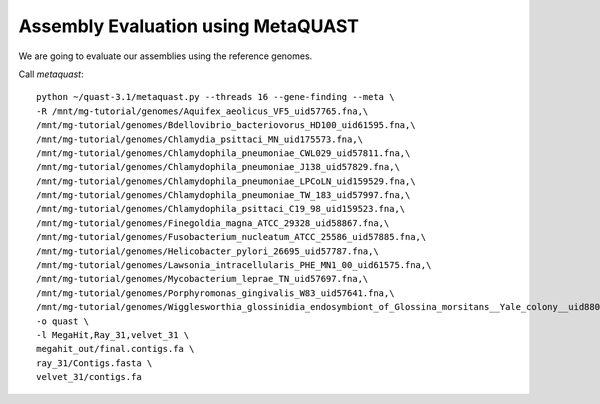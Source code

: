 Assembly Evaluation using MetaQUAST
===================================

We are going to evaluate our assemblies using the reference genomes.

Call `metaquast`::

  python ~/quast-3.1/metaquast.py --threads 16 --gene-finding --meta \
  -R /mnt/mg-tutorial/genomes/Aquifex_aeolicus_VF5_uid57765.fna,\
  /mnt/mg-tutorial/genomes/Bdellovibrio_bacteriovorus_HD100_uid61595.fna,\
  /mnt/mg-tutorial/genomes/Chlamydia_psittaci_MN_uid175573.fna,\
  /mnt/mg-tutorial/genomes/Chlamydophila_pneumoniae_CWL029_uid57811.fna,\
  /mnt/mg-tutorial/genomes/Chlamydophila_pneumoniae_J138_uid57829.fna,\
  /mnt/mg-tutorial/genomes/Chlamydophila_pneumoniae_LPCoLN_uid159529.fna,\
  /mnt/mg-tutorial/genomes/Chlamydophila_pneumoniae_TW_183_uid57997.fna,\
  /mnt/mg-tutorial/genomes/Chlamydophila_psittaci_C19_98_uid159523.fna,\
  /mnt/mg-tutorial/genomes/Finegoldia_magna_ATCC_29328_uid58867.fna,\
  /mnt/mg-tutorial/genomes/Fusobacterium_nucleatum_ATCC_25586_uid57885.fna,\
  /mnt/mg-tutorial/genomes/Helicobacter_pylori_26695_uid57787.fna,\
  /mnt/mg-tutorial/genomes/Lawsonia_intracellularis_PHE_MN1_00_uid61575.fna,\
  /mnt/mg-tutorial/genomes/Mycobacterium_leprae_TN_uid57697.fna,\
  /mnt/mg-tutorial/genomes/Porphyromonas_gingivalis_W83_uid57641.fna,\
  /mnt/mg-tutorial/genomes/Wigglesworthia_glossinidia_endosymbiont_of_Glossina_morsitans__Yale_colony__uid88075.fna \
  -o quast \
  -l MegaHit,Ray_31,velvet_31 \
  megahit_out/final.contigs.fa \
  ray_31/Contigs.fasta \
  velvet_31/contigs.fa
  
